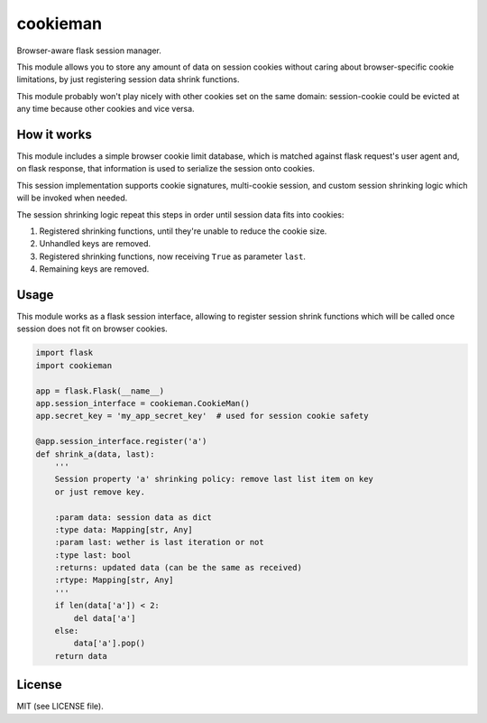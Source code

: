 cookieman
=========

Browser-aware flask session manager.

This module allows you to store any amount of data on session cookies without
caring about browser-specific cookie limitations, by just registering session
data shrink functions.

This module probably won't play nicely with other cookies set on the same
domain: session-cookie could be evicted at any time because other cookies and
vice versa.

How it works
------------

This module includes a simple browser cookie limit database, which is matched
against flask request's user agent and, on flask response, that information
is used to serialize the session onto cookies.

This session implementation supports cookie signatures, multi-cookie session,
and custom session shrinking logic which will be invoked when needed.

The session shrinking logic repeat this steps in order until session data fits
into cookies:

1. Registered shrinking functions, until they're unable to reduce the cookie
   size.
2. Unhandled keys are removed.
3. Registered shrinking functions, now receiving ``True`` as parameter
   ``last``.
4. Remaining keys are removed.

Usage
-----

This module works as a flask session interface, allowing to register session
shrink functions which will be called once session does not fit on browser
cookies.

.. code:: python

    import flask
    import cookieman

    app = flask.Flask(__name__)
    app.session_interface = cookieman.CookieMan()
    app.secret_key = 'my_app_secret_key'  # used for session cookie safety

    @app.session_interface.register('a')
    def shrink_a(data, last):
        '''
        Session property 'a' shrinking policy: remove last list item on key
        or just remove key.

        :param data: session data as dict
        :type data: Mapping[str, Any]
        :param last: wether is last iteration or not
        :type last: bool
        :returns: updated data (can be the same as received)
        :rtype: Mapping[str, Any]
        '''
        if len(data['a']) < 2:
            del data['a']
        else:
            data['a'].pop()
        return data

License
-------
MIT (see LICENSE file).
